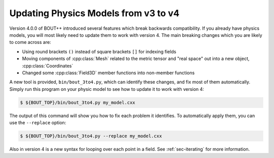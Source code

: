 .. _sec-3to4:

Updating Physics Models from v3 to v4
=====================================

Version 4.0.0 of BOUT++ introduced several features which break backwards
compatibility. If you already have physics models, you will most likely need to
update them to work with version 4. The main breaking changes which you are
likely to come across are:

* Using round brackets ``()`` instead of square brackets ``[]`` for indexing
  fields

* Moving components of :cpp:class:`Mesh` related to the metric tensor and "real
  space" out into a new object, :cpp:class:`Coordinates`

* Changed some :cpp:class:`Field3D` member functions into non-member functions

A new tool is provided, ``bin/bout_3to4.py``, which can identify these changes,
and fix most of them automatically. Simply run this program on your physic model
to see how to update it to work with version 4:

.. code-block:: bash

   $ ${BOUT_TOP}/bin/bout_3to4.py my_model.cxx

The output of this command will show you how to fix each problem it
identifies. To automatically apply them, you can use the ``--replace`` option:

.. code-block:: bash

   $ ${BOUT_TOP}/bin/bout_3to4.py --replace my_model.cxx

Also in version 4 is a new syntax for looping over each point in a field. See
:ref:`sec-iterating` for more information.
